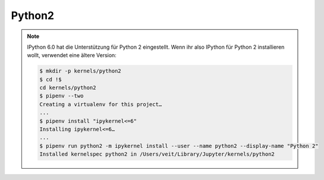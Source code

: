 Python2
=======

.. note::
    IPython 6.0 hat die Unterstützung für Python 2 eingestellt. Wenn ihr also
    IPython für Python 2 installieren wollt, verwendet eine ältere Version:

    .. code-block:: console

        $ mkdir -p kernels/python2
        $ cd !$
        cd kernels/python2
        $ pipenv --two
        Creating a virtualenv for this project…
        ...
        $ pipenv install "ipykernel<=6"
        Installing ipykernel<=6…
        ...
        $ pipenv run python2 -m ipykernel install --user --name python2 --display-name "Python 2"
        Installed kernelspec python2 in /Users/veit/Library/Jupyter/kernels/python2

